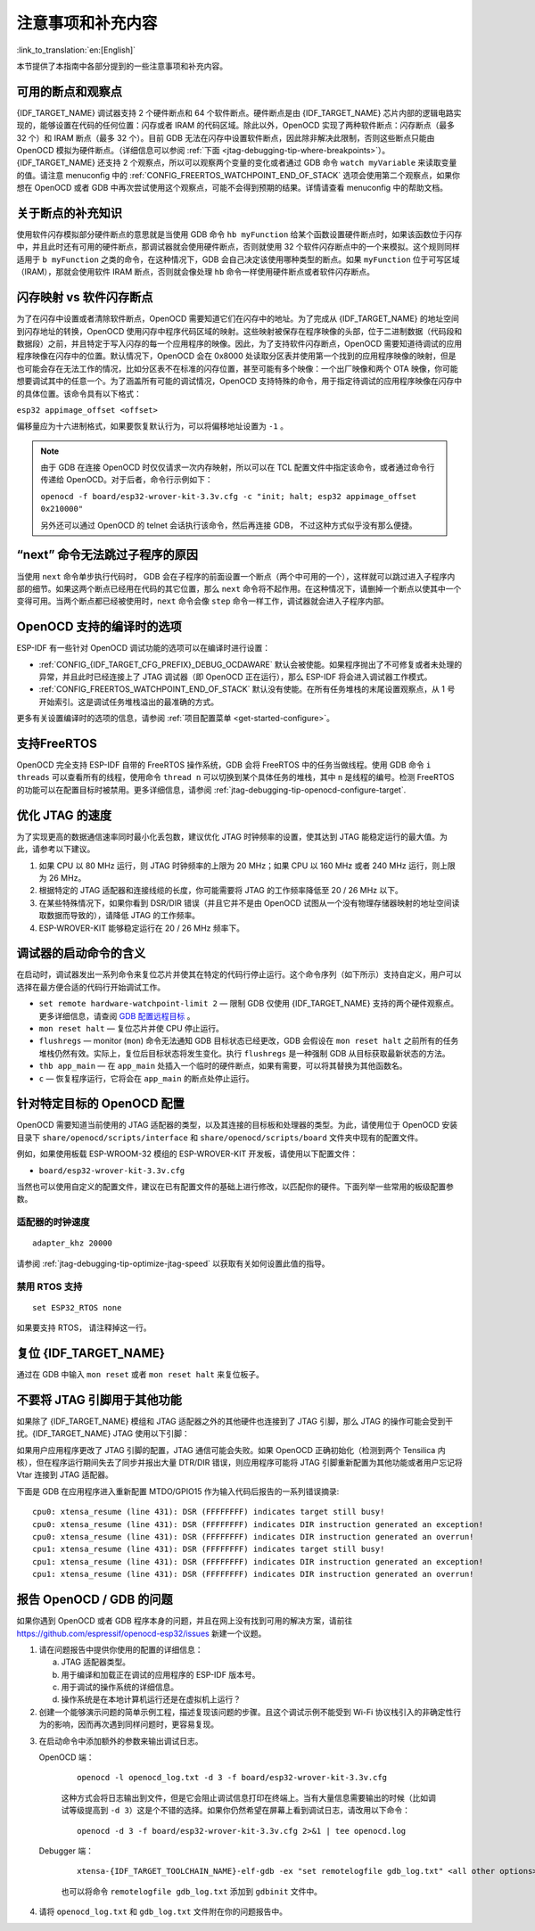 注意事项和补充内容
------------------
:link_to_translation:`en:[English]`

本节提供了本指南中各部分提到的一些注意事项和补充内容。

.. _jtag-debugging-tip-breakpoints:

可用的断点和观察点
^^^^^^^^^^^^^^^^^^

{IDF_TARGET_NAME} 调试器支持 2 个硬件断点和 64 个软件断点。硬件断点是由 {IDF_TARGET_NAME} 芯片内部的逻辑电路实现的，能够设置在代码的任何位置：闪存或者 IRAM 的代码区域。除此以外，OpenOCD 实现了两种软件断点：闪存断点（最多 32 个）和 IRAM 断点（最多 32 个）。目前 GDB 无法在闪存中设置软件断点，因此除非解决此限制，否则这些断点只能由 OpenOCD 模拟为硬件断点。（详细信息可以参阅 :ref:`下面 <jtag-debugging-tip-where-breakpoints>`）。{IDF_TARGET_NAME} 还支持 2 个观察点，所以可以观察两个变量的变化或者通过 GDB 命令 ``watch myVariable`` 来读取变量的值。请注意 menuconfig 中的 :ref:`CONFIG_FREERTOS_WATCHPOINT_END_OF_STACK` 选项会使用第二个观察点，如果你想在 OpenOCD 或者 GDB 中再次尝试使用这个观察点，可能不会得到预期的结果。详情请查看 menuconfig 中的帮助文档。


.. _jtag-debugging-tip-where-breakpoints:

关于断点的补充知识
^^^^^^^^^^^^^^^^^^

使用软件闪存模拟部分硬件断点的意思就是当使用 GDB 命令 ``hb myFunction`` 给某个函数设置硬件断点时，如果该函数位于闪存中，并且此时还有可用的硬件断点，那调试器就会使用硬件断点，否则就使用 32 个软件闪存断点中的一个来模拟。这个规则同样适用于 ``b myFunction`` 之类的命令，在这种情况下，GDB 会自己决定该使用哪种类型的断点。如果 ``myFunction`` 位于可写区域（IRAM），那就会使用软件 IRAM 断点，否则就会像处理 ``hb`` 命令一样使用硬件断点或者软件闪存断点。


.. _jtag-debugging-tip-flash-mappings:

闪存映射 vs 软件闪存断点
^^^^^^^^^^^^^^^^^^^^^^^^

为了在闪存中设置或者清除软件断点，OpenOCD 需要知道它们在闪存中的地址。为了完成从 {IDF_TARGET_NAME} 的地址空间到闪存地址的转换，OpenOCD 使用闪存中程序代码区域的映射。这些映射被保存在程序映像的头部，位于二进制数据（代码段和数据段）之前，并且特定于写入闪存的每一个应用程序的映像。因此，为了支持软件闪存断点，OpenOCD 需要知道待调试的应用程序映像在闪存中的位置。默认情况下，OpenOCD 会在 0x8000 处读取分区表并使用第一个找到的应用程序映像的映射，但是也可能会存在无法工作的情况，比如分区表不在标准的闪存位置，甚至可能有多个映像：一个出厂映像和两个 OTA 映像，你可能想要调试其中的任意一个。为了涵盖所有可能的调试情况，OpenOCD 支持特殊的命令，用于指定待调试的应用程序映像在闪存中的具体位置。该命令具有以下格式：

``esp32 appimage_offset <offset>``

偏移量应为十六进制格式，如果要恢复默认行为，可以将偏移地址设置为 ``-1`` 。

.. note::

    由于 GDB 在连接 OpenOCD 时仅仅请求一次内存映射，所以可以在 TCL 配置文件中指定该命令，或者通过命令行传递给 OpenOCD。对于后者，命令行示例如下：

    ``openocd -f board/esp32-wrover-kit-3.3v.cfg -c "init; halt; esp32 appimage_offset 0x210000"``

    另外还可以通过 OpenOCD 的 telnet 会话执行该命令，然后再连接 GDB， 不过这种方式似乎没有那么便捷。

.. _jtag-debugging-tip-why-next-works-as-step:

“next” 命令无法跳过子程序的原因
^^^^^^^^^^^^^^^^^^^^^^^^^^^^^^^

当使用 ``next`` 命令单步执行代码时， GDB 会在子程序的前面设置一个断点（两个中可用的一个），这样就可以跳过进入子程序内部的细节。如果这两个断点已经用在代码的其它位置，那么 ``next`` 命令将不起作用。在这种情况下，请删掉一个断点以使其中一个变得可用。当两个断点都已经被使用时，``next`` 命令会像 ``step`` 命令一样工作，调试器就会进入子程序内部。


.. _jtag-debugging-tip-code-options:

OpenOCD 支持的编译时的选项
^^^^^^^^^^^^^^^^^^^^^^^^^^

ESP-IDF 有一些针对 OpenOCD 调试功能的选项可以在编译时进行设置：

* :ref:`CONFIG_{IDF_TARGET_CFG_PREFIX}_DEBUG_OCDAWARE` 默认会被使能。如果程序抛出了不可修复或者未处理的异常，并且此时已经连接上了 JTAG 调试器（即 OpenOCD 正在运行），那么 ESP-IDF 将会进入调试器工作模式。

* :ref:`CONFIG_FREERTOS_WATCHPOINT_END_OF_STACK` 默认没有使能。在所有任务堆栈的末尾设置观察点，从 1 号开始索引。这是调试任务堆栈溢出的最准确的方式。

更多有关设置编译时的选项的信息，请参阅 :ref:`项目配置菜单 <get-started-configure>`。

.. _jtag-debugging-tip-freertos-support:

支持FreeRTOS
^^^^^^^^^^^^

OpenOCD 完全支持 ESP-IDF 自带的 FreeRTOS 操作系统，GDB 会将 FreeRTOS 中的任务当做线程。使用 GDB 命令 ``i threads`` 可以查看所有的线程，使用命令 ``thread n`` 可以切换到某个具体任务的堆栈，其中 ``n`` 是线程的编号。检测 FreeRTOS 的功能可以在配置目标时被禁用。更多详细信息，请参阅 :ref:`jtag-debugging-tip-openocd-configure-target`.

.. only:: esp32

    .. _jtag-debugging-tip-code-flash-voltage:

    在 OpenOCD 的配置文件中设置 SPI 闪存的工作电压
    ^^^^^^^^^^^^^^^^^^^^^^^^^^^^^^^^^^^^^^^^^^^^^^

    ESP32 的 MTDI 引脚是用于 JTAG 通信的四个引脚之一，同时也是 ESP32 的 bootstrapping 引脚。上电时，ESP32 会在 MTDI 引脚上采样二进制电平，据此来设置内部的稳压器，用于给外部的 SPI 闪存芯片供电。如果上电时 MTDI 引脚上的二进制电平为低电平，则稳压器会被设置为 3.3 V；如果 MTDI 引脚为高电平，则稳压器会被设置为 1.8 V。MTDI 引脚通常需要一个上拉电阻或者直接使能内部的弱下拉电阻（详见 `ESP32 系列芯片技术规格书 <https://www.espressif.com/sites/default/files/documentation/esp32_datasheet_cn.pdf>`_ ），具体取决于所使用的 SPI 芯片的类型。但是一旦连接上 JTAG 后，原来用于实现 bootstrapping 功能的上拉或者下拉电阻都会被覆盖掉。

    为了解决这个问题，OpenOCD 的板级配置文件（例如 ESP32-WROOM-32 模组的 ``boards\esp-wroom-32.cfg``）提供了 ``ESP32_FLASH_VOLTAGE`` 参数来设置 ``TDO`` 信号线在空闲状态下的二进制电平，这样就可以减少由于闪存电压不正确而导致的应用程序启动不良的几率。

    查看 JTAG 连接的 ESP32 模组的规格书，检查其 SPI 闪存芯片的供电电压值，然后再相应的设置 ``ESP32_FLASH_VOLTAGE``。大多数的 WROOM 模组使用 3.3 V 的闪存芯片，但是 WROVER 模组使用 1.8 V 的闪存芯片。

    .. _jtag-debugging-tip-optimize-jtag-speed:

.. only:: esp32s2

    .. _jtag-debugging-tip-optimize-jtag-speed:

优化 JTAG 的速度
^^^^^^^^^^^^^^^^

为了实现更高的数据通信速率同时最小化丢包数，建议优化 JTAG 时钟频率的设置，使其达到 JTAG 能稳定运行的最大值。为此，请参考以下建议。

1.  如果 CPU 以 80 MHz 运行，则 JTAG 时钟频率的上限为 20 MHz；如果 CPU 以 160 MHz 或者 240 MHz 运行，则上限为 26 MHz。
2.  根据特定的 JTAG 适配器和连接线缆的长度，你可能需要将 JTAG 的工作频率降低至 20 / 26 MHz 以下。
3.  在某些特殊情况下，如果你看到 DSR/DIR 错误（并且它并不是由 OpenOCD 试图从一个没有物理存储器映射的地址空间读取数据而导致的），请降低 JTAG 的工作频率。
4.  ESP-WROVER-KIT 能够稳定运行在 20 / 26 MHz 频率下。


.. _jtag-debugging-tip-debugger-startup-commands:

调试器的启动命令的含义
^^^^^^^^^^^^^^^^^^^^^^

在启动时，调试器发出一系列命令来复位芯片并使其在特定的代码行停止运行。这个命令序列（如下所示）支持自定义，用户可以选择在最方便合适的代码行开始调试工作。

* ``set remote hardware-watchpoint-limit 2`` — 限制 GDB 仅使用 {IDF_TARGET_NAME} 支持的两个硬件观察点。更多详细信息，请查阅 `GDB 配置远程目标 <https://sourceware.org/gdb/onlinedocs/gdb/Remote-Configuration.html>`_ 。
* ``mon reset halt`` — 复位芯片并使 CPU 停止运行。
* ``flushregs`` — monitor (``mon``) 命令无法通知 GDB 目标状态已经更改，GDB 会假设在 ``mon reset halt`` 之前所有的任务堆栈仍然有效。实际上，复位后目标状态将发生变化。执行 ``flushregs`` 是一种强制 GDB 从目标获取最新状态的方法。
* ``thb app_main`` — 在 ``app_main`` 处插入一个临时的硬件断点，如果有需要，可以将其替换为其他函数名。
* ``c`` — 恢复程序运行，它将会在 ``app_main`` 的断点处停止运行。


.. _jtag-debugging-tip-openocd-configure-target:

针对特定目标的 OpenOCD 配置
^^^^^^^^^^^^^^^^^^^^^^^^^^^

OpenOCD 需要知道当前使用的 JTAG 适配器的类型，以及其连接的目标板和处理器的类型。为此，请使用位于 OpenOCD 安装目录下 ``share/openocd/scripts/interface`` 和 ``share/openocd/scripts/board`` 文件夹中现有的配置文件。

例如，如果使用板载 ESP-WROOM-32 模组的 ESP-WROVER-KIT 开发板，请使用以下配置文件：

* ``board/esp32-wrover-kit-3.3v.cfg``

当然也可以使用自定义的配置文件，建议在已有配置文件的基础上进行修改，以匹配你的硬件。下面列举一些常用的板级配置参数。


.. highlight:: none

适配器的时钟速度
""""""""""""""""

::

    adapter_khz 20000

请参阅 :ref:`jtag-debugging-tip-optimize-jtag-speed` 以获取有关如何设置此值的指导。


.. only:: esp32

    单核调试
    """"""""

    ::

        set ESP32_ONLYCPU 1

    如果是双核调试，请注释掉这一行。


禁用 RTOS 支持
""""""""""""""

::

    set ESP32_RTOS none

如果要支持 RTOS， 请注释掉这一行。

.. only:: esp32

    ESP32 的 SPI 闪存芯片的电源电压
    """"""""""""""""""""""""""""""""""

    ::

        set ESP32_FLASH_VOLTAGE 1.8

    如果 SPI 闪存芯片的电源电压为 3.3 V， 请注释掉这一行，更多信息请参阅： :ref:`jtag-debugging-tip-code-flash-voltage`。




    ESP32 的目标配置文件
    """"""""""""""""""""

    ::

        source [find target/esp32.cfg]

    .. note::

        除非你熟悉 OpenOCD 内部的工作原理，否则请不要更改 ``source [find target/esp32.cfg]`` 这一行。

    目前 ``target/esp32.cfg`` 仍然是 ESP32 目标（esp108 和 esp32）的唯一配置文件。支持的配置矩阵如下所示：

        +---------------+---------------+---------------+
        | Dual/single   | RTOS          | Target used   |
        +===============+===============+===============+
        | dual          | FreeRTOS      | esp32         |
        +---------------+---------------+---------------+
        | single        | FreeRTOS      | esp108 (*)    |
        +---------------+---------------+---------------+
        | dual          | none          | esp108        |
        +---------------+---------------+---------------+
        | single        | none          | esp108        |
        +---------------+---------------+---------------+

        (*) — 我们计划修复此问题，并在后续提交中添加对 esp32 目标的单核调试的支持。

    更多信息，请查看 ``board/esp-wroom-32.cfg`` 配置文件的注释部分。


.. _jtag-debugging-tip-reset-by-debugger:

复位 {IDF_TARGET_NAME}
^^^^^^^^^^^^^^^^^^^^^

通过在 GDB 中输入 ``mon reset`` 或者 ``mon reset halt`` 来复位板子。


.. _jtag-debugging-tip-jtag-pins-reconfigured:

不要将 JTAG 引脚用于其他功能
^^^^^^^^^^^^^^^^^^^^^^^^^^^^

如果除了 {IDF_TARGET_NAME} 模组和 JTAG 适配器之外的其他硬件也连接到了 JTAG 引脚，那么 JTAG 的操作可能会受到干扰。{IDF_TARGET_NAME} JTAG 使用以下引脚：

.. only:: esp32

    +---+----------------+-------------+
    |   | ESP32 JTAG Pin | JTAG Signal |
    +===+================+=============+
    | 1 | MTDO / GPIO15  | TDO         |
    +---+----------------+-------------+
    | 2 | MTDI / GPIO12  | TDI         |
    +---+----------------+-------------+
    | 3 | MTCK / GPIO13  | TCK         |
    +---+----------------+-------------+
    | 4 | MTMS / GPIO14  | TMS         |
    +---+----------------+-------------+

.. only:: esp32s2

    +---+-----------------------+-------------+
    |   | ESP32-S2 Pin          | JTAG Signal |
    +===+=======================+=============+
    | 1 | MTDO / GPIO40         | TDO         |
    +---+-----------------------+-------------+
    | 2 | MTDI / GPIO41         | TDI         |
    +---+-----------------------+-------------+
    | 3 | MTCK / GPIO39         | TCK         |
    +---+-----------------------+-------------+
    | 4 | MTMS / GPIO42         | TMS         |
    +---+-----------------------+-------------+

如果用户应用程序更改了 JTAG 引脚的配置，JTAG 通信可能会失败。如果 OpenOCD 正确初始化（检测到两个 Tensilica 内核），但在程序运行期间失去了同步并报出大量 DTR/DIR 错误，则应用程序可能将 JTAG 引脚重新配置为其他功能或者用户忘记将 Vtar 连接到 JTAG 适配器。

.. highlight:: none

下面是 GDB 在应用程序进入重新配置 MTDO/GPIO15 作为输入代码后报告的一系列错误摘录::

    cpu0: xtensa_resume (line 431): DSR (FFFFFFFF) indicates target still busy!
    cpu0: xtensa_resume (line 431): DSR (FFFFFFFF) indicates DIR instruction generated an exception!
    cpu0: xtensa_resume (line 431): DSR (FFFFFFFF) indicates DIR instruction generated an overrun!
    cpu1: xtensa_resume (line 431): DSR (FFFFFFFF) indicates target still busy!
    cpu1: xtensa_resume (line 431): DSR (FFFFFFFF) indicates DIR instruction generated an exception!
    cpu1: xtensa_resume (line 431): DSR (FFFFFFFF) indicates DIR instruction generated an overrun!


.. _jtag-debugging-tip-reporting-issues:

报告 OpenOCD / GDB 的问题
^^^^^^^^^^^^^^^^^^^^^^^^^

如果你遇到 OpenOCD 或者 GDB 程序本身的问题，并且在网上没有找到可用的解决方案，请前往 https://github.com/espressif/openocd-esp32/issues 新建一个议题。

1.  请在问题报告中提供你使用的配置的详细信息：

    a. JTAG 适配器类型。
    b. 用于编译和加载正在调试的应用程序的 ESP-IDF 版本号。
    c. 用于调试的操作系统的详细信息。
    d. 操作系统是在本地计算机运行还是在虚拟机上运行？

2.  创建一个能够演示问题的简单示例工程，描述复现该问题的步骤。且这个调试示例不能受到 Wi-Fi 协议栈引入的非确定性行为的影响，因而再次遇到同样问题时，更容易复现。

.. highlight:: bash

3.  在启动命令中添加额外的参数来输出调试日志。

    OpenOCD 端：

        ::

            openocd -l openocd_log.txt -d 3 -f board/esp32-wrover-kit-3.3v.cfg

        这种方式会将日志输出到文件，但是它会阻止调试信息打印在终端上。当有大量信息需要输出的时候（比如调试等级提高到 ``-d 3``）这是个不错的选择。如果你仍然希望在屏幕上看到调试日志，请改用以下命令：

        ::

            openocd -d 3 -f board/esp32-wrover-kit-3.3v.cfg 2>&1 | tee openocd.log

    Debugger 端：

        ::

           xtensa-{IDF_TARGET_TOOLCHAIN_NAME}-elf-gdb -ex "set remotelogfile gdb_log.txt" <all other options>

        也可以将命令 ``remotelogfile gdb_log.txt`` 添加到 ``gdbinit`` 文件中。


4.  请将 ``openocd_log.txt`` 和 ``gdb_log.txt`` 文件附在你的问题报告中。
